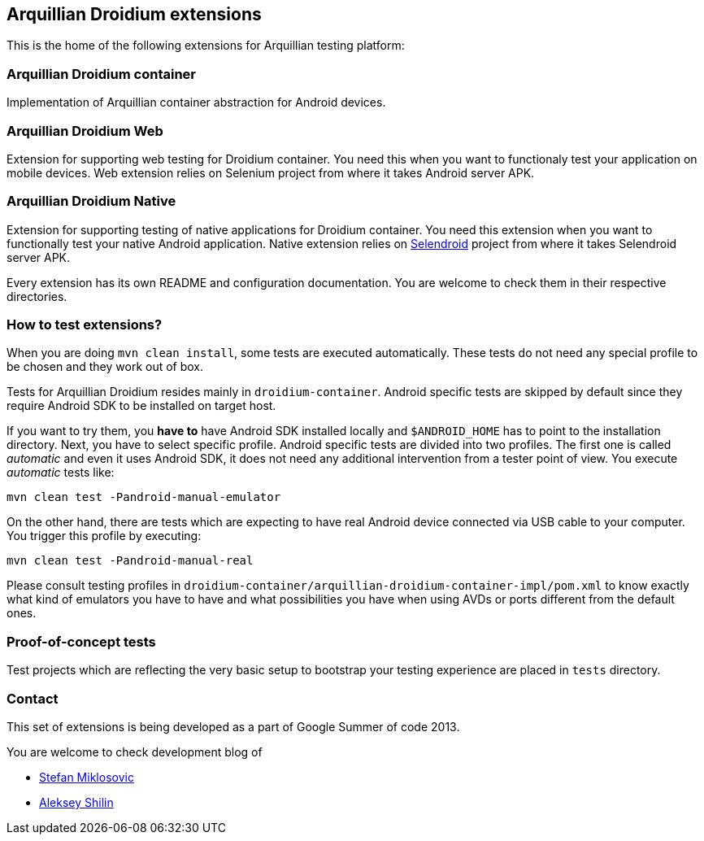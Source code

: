 == Arquillian Droidium extensions

This is the home of the following extensions for Arquillian testing platform:

=== Arquillian Droidium container

Implementation of Arquillian container abstraction for Android devices.

=== Arquillian Droidium Web

Extension for supporting web testing for Droidium container. You need this 
when you want to functionaly test your application on mobile devices.
Web extension relies on Selenium project from where it takes Android server APK.

=== Arquillian Droidium Native

Extension for supporting testing of native applications for Droidium container. You 
need this extension when you want to functionally test your native Android application.
Native extension relies on http://dominikdary.github.io/selendroid/[Selendroid] project 
from where it takes Selendroid server APK.

Every extension has its own README and configuration documentation. You are 
welcome to check them in their respective directories.

=== How to test extensions?

When you are doing `mvn clean install`, some tests are executed automatically. These 
tests do not need any special profile to be chosen and they work out of box.

Tests for Arquillian Droidium resides mainly in `droidium-container`.
Android specific tests are skipped by default since they require Android SDK to 
be installed on target host.

If you want to try them, you *have to* have Android SDK installed locally and 
`$ANDROID_HOME` has to point to the installation directory. 
Next, you have to select specific profile. Android specific tests are divided 
into two profiles. The first one is called _automatic_ and even it uses 
Android SDK, it does not need any additional intervention from a tester point of view.
You execute _automatic_ tests like:

`mvn clean test -Pandroid-manual-emulator`

On the other hand, there are tests which are expecting to have real Android device 
connected via USB cable to your computer. You trigger this profile by executing:

`mvn clean test -Pandroid-manual-real`

Please consult testing profiles in `droidium-container/arquillian-droidium-container-impl/pom.xml`
to know exactly what kind of emulators you have to have and what possibilities you have when 
using AVDs or ports different from the default ones.

=== Proof-of-concept tests

Test projects which are reflecting the very basic setup to bootstrap your 
testing experience are placed in `tests` directory.

=== Contact

This set of extensions is being developed as a part of Google Summer of code 2013.

You are welcome to check development blog of 

* http://miklosovic.net[Stefan Miklosovic]
* http://toseter.ru/[Aleksey Shilin]
